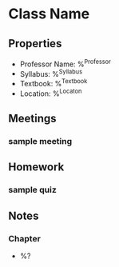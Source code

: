 #+STARTUP: content

* Class Name
** Properties
 * Professor Name: %^{Professor}
 * Syllabus: %^{Syllabus}
 * Textbook: %^{Textbook}
 * Location: %^{Locaton}

   
** Meetings
*** sample meeting


** Homework
*** sample quiz


** Notes
*** Chapter 
 * %?

